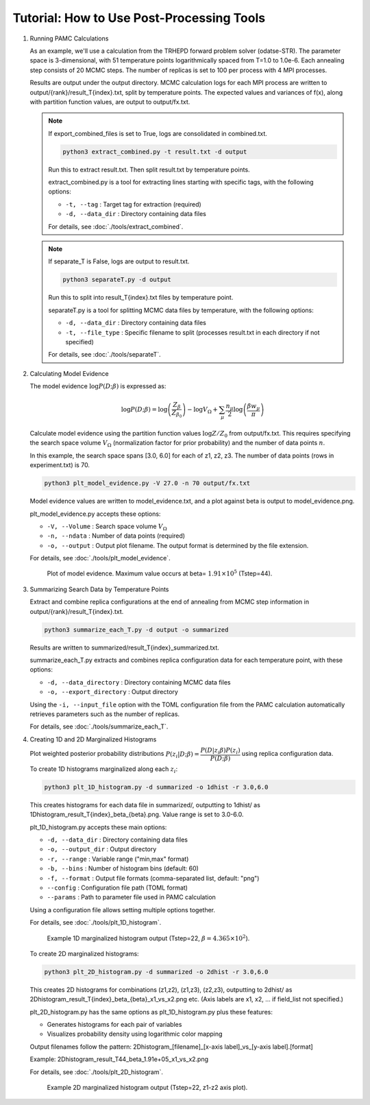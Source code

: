 Tutorial: How to Use Post-Processing Tools
==========================================

1. Running PAMC Calculations

   As an example, we'll use a calculation from the TRHEPD forward problem solver (odatse-STR).
   The parameter space is 3-dimensional, with 51 temperature points logarithmically spaced from T=1.0 to 1.0e-6.
   Each annealing step consists of 20 MCMC steps.
   The number of replicas is set to 100 per process with 4 MPI processes.
   
   Results are output under the output directory.
   MCMC calculation logs for each MPI process are written to output/{rank}/result_T{index}.txt, split by temperature points.
   The expected values and variances of f(x), along with partition function values, are output to output/fx.txt.

   .. note::

      If export_combined_files is set to True, logs are consolidated in combined.txt.

      .. code-block:: bash

         python3 extract_combined.py -t result.txt -d output

      Run this to extract result.txt. Then split result.txt by temperature points.

      extract_combined.py is a tool for extracting lines starting with specific tags, with the following options:

      * ``-t, --tag`` : Target tag for extraction (required)
      * ``-d, --data_dir`` : Directory containing data files

      For details, see :doc:`./tools/extract_combined`.

   .. note::

      If separate_T is False, logs are output to result.txt.

      .. code-block:: bash

         python3 separateT.py -d output

      Run this to split into result_T{index}.txt files by temperature point.
      
      separateT.py is a tool for splitting MCMC data files by temperature, with the following options:

      * ``-d, --data_dir`` : Directory containing data files
      * ``-t, --file_type`` : Specific filename to split (processes result.txt in each directory if not specified)
      
      For details, see :doc:`./tools/separateT`.

2. Calculating Model Evidence

   The model evidence :math:`\log P(D;\beta)` is expressed as:

   .. math::

      \log P(D;\beta) = \log\left(\dfrac{Z_\beta}{Z_{\beta_0}}\right) - \log V_\Omega + \sum_\mu \dfrac{n_\mu}{2}\log\left(\dfrac{\beta w_\mu}{\pi}\right)

   Calculate model evidence using the partition function values :math:`\log Z/Z_0` from output/fx.txt. This requires specifying the search space volume :math:`V_\Omega` (normalization factor for prior probability) and the number of data points :math:`n`.

   In this example, the search space spans [3.0, 6.0] for each of z1, z2, z3. The number of data points (rows in experiment.txt) is 70.

   .. code-block:: bash

      python3 plt_model_evidence.py -V 27.0 -n 70 output/fx.txt

   Model evidence values are written to model_evidence.txt, and a plot against beta is output to model_evidence.png.

   plt_model_evidence.py accepts these options:

   * ``-V, --Volume`` : Search space volume :math:`V_\Omega`
   * ``-n, --ndata`` : Number of data points (required)
   * ``-o, --output`` : Output plot filename. The output format is determined by the file extension.

   For details, see :doc:`./tools/plt_model_evidence`.

   .. figure:: ../../../common/img/post/model_evidence.*

      Plot of model evidence. Maximum value occurs at beta= :math:`1.91\times 10^5` (Tstep=44).
      
3. Summarizing Search Data by Temperature Points
  
   Extract and combine replica configurations at the end of annealing from MCMC step information in output/{rank}/result_T{index}.txt.

   .. code-block:: bash

      python3 summarize_each_T.py -d output -o summarized
      
   Results are written to summarized/result_T{index}_summarized.txt.

   summarize_each_T.py extracts and combines replica configuration data for each temperature point, with these options:

   * ``-d, --data_directory`` : Directory containing MCMC data files
   * ``-o, --export_directory`` : Output directory

   Using the ``-i, --input_file`` option with the TOML configuration file from the PAMC calculation automatically retrieves parameters such as the number of replicas.

   For details, see :doc:`./tools/summarize_each_T`.

4. Creating 1D and 2D Marginalized Histograms

   Plot weighted posterior probability distributions :math:`P(z_i|D;\beta) = \dfrac{P(D|z_i\beta) P(z_i)}{P(D;\beta)}` using replica configuration data.

   To create 1D histograms marginalized along each :math:`z_i`:

   .. code-block:: bash

      python3 plt_1D_histogram.py -d summarized -o 1dhist -r 3.0,6.0

   This creates histograms for each data file in summarized/, outputting to 1dhist/ as 1Dhistogram_result_T{index}_beta_{beta}.png. Value range is set to 3.0-6.0.

   plt_1D_histogram.py accepts these main options:

   * ``-d, --data_dir`` : Directory containing data files
   * ``-o, --output_dir`` : Output directory
   * ``-r, --range`` : Variable range ("min,max" format)
   * ``-b, --bins`` : Number of histogram bins (default: 60)
   * ``-f, --format`` : Output file formats (comma-separated list, default: "png")
   * ``--config`` : Configuration file path (TOML format)
   * ``--params`` : Path to parameter file used in PAMC calculation

   Using a configuration file allows setting multiple options together.

   For details, see :doc:`./tools/plt_1D_histogram`.

   .. figure:: ../../../common/img/post/1Dhistogram_result_T22.*

      Example 1D marginalized histogram output (Tstep=22, :math:`\beta=4.365\times 10^2`).

   To create 2D marginalized histograms:

   .. code-block:: bash

      python3 plt_2D_histogram.py -d summarized -o 2dhist -r 3.0,6.0

   This creates 2D histograms for combinations (z1,z2), (z1,z3), (z2,z3), outputting to 2dhist/ as 2Dhistogram_result_T{index}_beta_{beta}_x1_vs_x2.png etc. (Axis labels are x1, x2, ... if field_list not specified.)

   plt_2D_histogram.py has the same options as plt_1D_histogram.py plus these features:

   * Generates histograms for each pair of variables
   * Visualizes probability density using logarithmic color mapping

   Output filenames follow the pattern:
   2Dhistogram_[filename]_[x-axis label]_vs_[y-axis label].[format]

   Example: 2Dhistogram_result_T44_beta_1.91e+05_x1_vs_x2.png

   For details, see :doc:`./tools/plt_2D_histogram`.

   .. figure:: ../../../common/img/post/2Dhistogram_result_T22_x1_vs_x2.*

      Example 2D marginalized histogram output (Tstep=22, z1-z2 axis plot).
